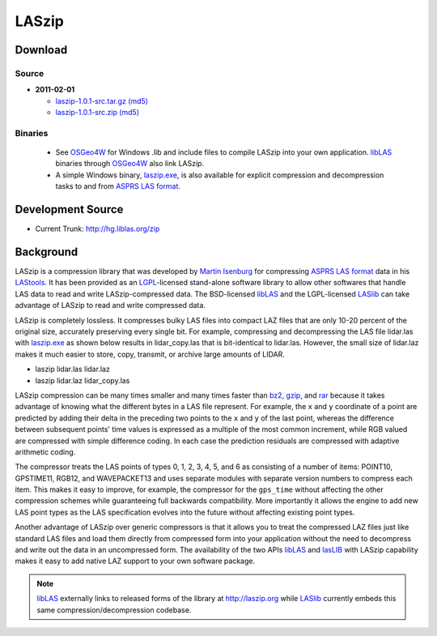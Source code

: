 .. _home:

******************************************************************************
LASzip
******************************************************************************

Download
------------------------------------------------------------------------------



Source
..............................................................................

* **2011-02-01** 

  - `laszip-1.0.1-src.tar.gz <http://download.osgeo.org/laszip/laszip-1.0.1.tar.gz>`_ 
    `(md5) <http://download.osgeo.org/laszip/laszip-1.0.1.tar.gz.md5>`__ 

  - `laszip-1.0.1-src.zip <http://download.osgeo.org/laszip/laszip-1.0.0.zip>`_ 
    `(md5) <http://download.osgeo.org/liblas/laszip-1.0.1.zip.md5>`__

Binaries
..............................................................................

  - See `OSGeo4W`_ for Windows .lib and 
    include files to compile LASzip into your own application. `libLAS`_ 
    binaries through `OSGeo4W`_ also link LASzip.

  - A simple Windows binary, `laszip.exe`_, is also available for 
    explicit compression and decompression tasks to and from `ASPRS LAS format`_.
    

Development Source
------------------------------------------------------------------------------

* Current Trunk: http://hg.liblas.org/zip


Background
------------------------------------------------------------------------------

LASzip is a compression library that was developed by `Martin Isenburg`_ for
compressing `ASPRS LAS format`_ data in his `LAStools`_. It has been provided
as an `LGPL`_-licensed stand-alone software library to allow other softwares
that handle LAS data to read and write LASzip-compressed data. The
BSD-licensed `libLAS`_ and the LGPL-licensed `LASlib`_ can take
advantage of LASzip to read and write compressed data.

LASzip is completely lossless. It compresses bulky LAS files into compact LAZ
files that are only 10-20 percent of the original size, accurately preserving
every single bit. For example, compressing and decompressing the LAS file 
lidar.las with `laszip.exe`_ as shown below results in lidar_copy.las that
is bit-identical to lidar.las. However, the small size of lidar.laz makes it
much easier to store, copy, transmit, or archive large amounts of LIDAR.

* laszip lidar.las lidar.laz
* laszip lidar.laz lidar_copy.las

LASzip compression can be many times smaller and many times faster than
`bz2`_, `gzip`_, and `rar`_ because it takes advantage of knowing what the
different bytes in a LAS file represent. For example, the ``x`` and ``y``
coordinate of a point are predicted by adding their delta in the preceding two
points to the ``x`` and ``y`` of the last point, whereas the difference
between subsequent points' time values is expressed as a multiple of the most
common increment, while RGB valued are compressed with simple difference
coding. In each case the prediction residuals are compressed with adaptive
arithmetic coding.

The compressor treats the LAS points of types 0, 1, 2, 3, 4, 5, and 6 as
consisting of a number of items: POINT10, GPSTIME11, RGB12, and WAVEPACKET13
and uses separate modules with separate version numbers to compress each item.
This makes it easy to improve, for example, the compressor for the
``gps_time`` without affecting the other compression schemes while
guaranteeing full backwards compatibility. More importantly it allows the
engine to add new LAS point types as the LAS specification evolves into the
future without affecting existing point types.

Another advantage of LASzip over generic compressors is that it allows you to
treat the compressed LAZ files just like standard LAS files and load them
directly from compressed form into your application without the need to
decompress and write out the data in an uncompressed form. The availability of
the two APIs `libLAS`_ and `lasLIB`_ with LASzip capability makes it easy to
add native LAZ support to your own software package.

.. note::
    `libLAS`_ externally links to released forms of the library at 
    http://laszip.org while `LASlib`_ currently embeds this same 
    compression/decompression codebase.


.. _`OSGeo4W`: http://trac.osgeo.org/osgeo4w
.. _`Martin Isenburg`: http://www.cs.unc.edu/~isenburg
.. _`ASPRS LAS format`: http://www.asprs.org/society/committees/standards/lidar_exchange_format.html
.. _`LGPL`: http://en.wikipedia.org/wiki/GNU_Lesser_General_Public_License
.. _`bz2`: http://en.wikipedia.org/wiki/Bzip2
.. _`gzip`: http://en.wikipedia.org/wiki/Gzip
.. _`rar`: http://en.wikipedia.org/wiki/Rar
.. _`LAStools`: http://lastools.org
.. _`libLAS`: http://liblas.org
.. _`lasLIB`: http://www.cs.unc.edu/~isenburg/lastools/download/laslib_README.txt
.. _`lasLIB source`: http://www.cs.unc.edu/~isenburg/lastools/download/laslib.zip
.. _`laszip.exe`: http://www.cs.unc.edu/~isenburg/lastools/
